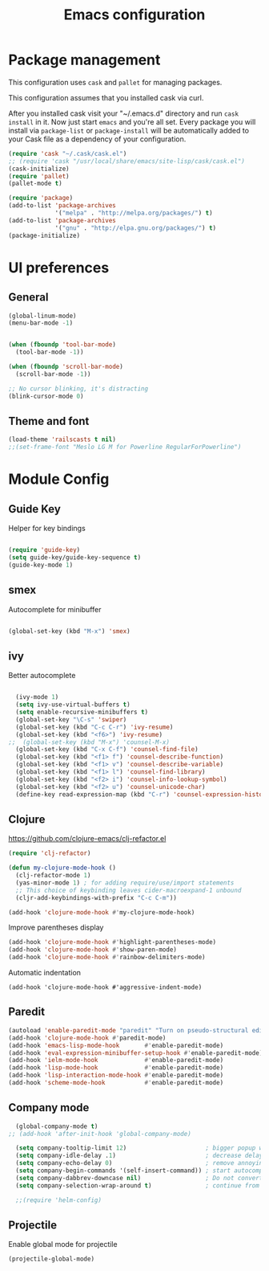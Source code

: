 #+TITLE: Emacs configuration

* Package management

This configuration uses =cask= and =pallet= for managing packages.

This configuration assumes that you installed cask via curl.

After you installed cask visit your "~/.emacs.d" directory and run =cask install= in it.
Now just start =emacs= and you're all set.
Every package you will install via =package-list= or =package-install= will be automatically added to your Cask file
as a dependency of your configuration.

#+BEGIN_SRC emacs-lisp
  (require 'cask "~/.cask/cask.el")
  ;; (require 'cask "/usr/local/share/emacs/site-lisp/cask/cask.el")
  (cask-initialize)
  (require 'pallet)
  (pallet-mode t)

  (require 'package)
  (add-to-list 'package-archives
               '("melpa" . "http://melpa.org/packages/") t)
  (add-to-list 'package-archives
               '("gnu" . "http://elpa.gnu.org/packages/") t)
  (package-initialize)
#+END_SRC

* UI preferences

** General

#+BEGIN_SRC emacs-lisp
  (global-linum-mode)
  (menu-bar-mode -1)
  
  
  (when (fboundp 'tool-bar-mode)
    (tool-bar-mode -1))

  (when (fboundp 'scroll-bar-mode)
    (scroll-bar-mode -1))

  ;; No cursor blinking, it's distracting
  (blink-cursor-mode 0)
#+END_SRC

** Theme and font

#+BEGIN_SRC emacs-lisp
  (load-theme 'railscasts t nil)
  ;;(set-frame-font "Meslo LG M for Powerline RegularForPowerline")
#+END_SRC

* Module Config

** Guide Key
Helper for key bindings

#+BEGIN_SRC emacs-lisp

  (require 'guide-key)
  (setq guide-key/guide-key-sequence t)
  (guide-key-mode 1)

#+END_SRC


** smex
Autocomplete for minibuffer

#+BEGIN_SRC emacs-lisp

  (global-set-key (kbd "M-x") 'smex)

#+END_SRC

** ivy
Better autocomplete

#+BEGIN_SRC emacs-lisp

  (ivy-mode 1)
  (setq ivy-use-virtual-buffers t)
  (setq enable-recursive-minibuffers t)
  (global-set-key "\C-s" 'swiper)
  (global-set-key (kbd "C-c C-r") 'ivy-resume)
  (global-set-key (kbd "<f6>") 'ivy-resume)
;;  (global-set-key (kbd "M-x") 'counsel-M-x)
  (global-set-key (kbd "C-x C-f") 'counsel-find-file)
  (global-set-key (kbd "<f1> f") 'counsel-describe-function)
  (global-set-key (kbd "<f1> v") 'counsel-describe-variable)
  (global-set-key (kbd "<f1> l") 'counsel-find-library)
  (global-set-key (kbd "<f2> i") 'counsel-info-lookup-symbol)
  (global-set-key (kbd "<f2> u") 'counsel-unicode-char)
  (define-key read-expression-map (kbd "C-r") 'counsel-expression-history)

#+END_SRC


** Clojure

https://github.com/clojure-emacs/clj-refactor.el
#+BEGIN_SRC emacs-lisp
  (require 'clj-refactor)

  (defun my-clojure-mode-hook ()
    (clj-refactor-mode 1)
    (yas-minor-mode 1) ; for adding require/use/import statements
    ;; This choice of keybinding leaves cider-macroexpand-1 unbound
    (cljr-add-keybindings-with-prefix "C-c C-m"))

  (add-hook 'clojure-mode-hook #'my-clojure-mode-hook)
#+END_SRC

Improve parentheses display
#+BEGIN_SRC emacs-lisp
  (add-hook 'clojure-mode-hook #'highlight-parentheses-mode)
  (add-hook 'clojure-mode-hook #'show-paren-mode)
  (add-hook 'clojure-mode-hook #'rainbow-delimiters-mode)
#+END_SRC

Automatic indentation
#+BEGIN_SRC
  (add-hook 'clojure-mode-hook #'aggressive-indent-mode)
#+END_SRC

** Paredit
#+BEGIN_SRC emacs-lisp
  (autoload 'enable-paredit-mode "paredit" "Turn on pseudo-structural editing of Lisp code." t)
  (add-hook 'clojure-mode-hook #'paredit-mode)
  (add-hook 'emacs-lisp-mode-hook       #'enable-paredit-mode)
  (add-hook 'eval-expression-minibuffer-setup-hook #'enable-paredit-mode)
  (add-hook 'ielm-mode-hook             #'enable-paredit-mode)
  (add-hook 'lisp-mode-hook             #'enable-paredit-mode)
  (add-hook 'lisp-interaction-mode-hook #'enable-paredit-mode)
  (add-hook 'scheme-mode-hook           #'enable-paredit-mode)
#+END_SRC

** Company mode
#+BEGIN_SRC emacs-lisp
  (global-company-mode t)
;; (add-hook 'after-init-hook 'global-company-mode)

  (setq company-tooltip-limit 12)                      ; bigger popup window
  (setq company-idle-delay .1)                         ; decrease delay before autocompletion popup shows
  (setq company-echo-delay 0)                          ; remove annoying blinking
  (setq company-begin-commands '(self-insert-command)) ; start autocompletion only after typing
  (setq company-dabbrev-downcase nil)                  ; Do not convert to lowercase
  (setq company-selection-wrap-around t)               ; continue from top when reaching bottom

  ;;(require 'helm-config)
#+END_SRC

** Projectile

Enable global mode for projectile
#+BEGIN_SRC emacs-lisp
  (projectile-global-mode)
#+END_SRC

